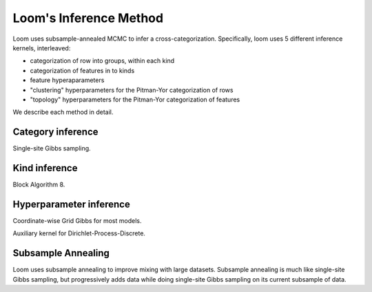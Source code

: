 =========================
 Loom's Inference Method
=========================

Loom uses subsample-annealed MCMC to infer a cross-categorization.
Specifically, loom uses 5 different inference kernels, interleaved:

* categorization of row into groups, within each kind
* categorization of features in to kinds
* feature hyperaparameters
* "clustering" hyperparameters for the Pitman-Yor categorization of rows
* "topology" hyperparameters for the Pitman-Yor categorization of features

We describe each method in detail.

Category inference
------------------

Single-site Gibbs sampling.

Kind inference
--------------

Block Algorithm 8.

Hyperparameter inference
------------------------

Coordinate-wise Grid Gibbs for most models.

Auxiliary kernel for Dirichlet-Process-Discrete.

Subsample Annealing
-------------------

Loom uses subsample annealing to improve mixing with large datasets.
Subsample annealing is much like single-site Gibbs sampling,
but progressively adds data while doing single-site Gibbs sampling on its
current subsample of data.
